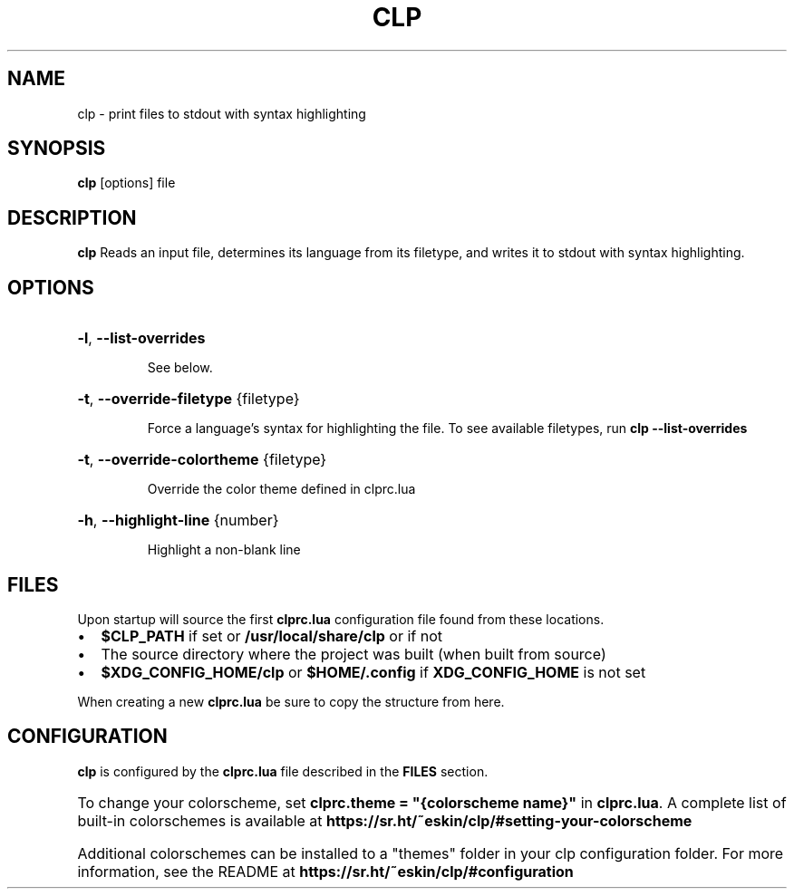 .TH CLP 1
.SH NAME
clp \- print files to stdout with syntax highlighting
.SH SYNOPSIS
.B clp
[\fboptions\fr]
file
.SH DESCRIPTION
.B clp
Reads an input file, determines its language from its filetype, and writes it to stdout with syntax highlighting.
.SH OPTIONS
.HP
\fB\-l\fR, \fB\-\-list\-overrides\fR
.IP
See below.
.HP
\fB\-t\fR, \fB\-\-override\-filetype\fR {filetype}
.IP
Force a language's syntax for highlighting the file. To see available filetypes, run \fBclp \-\-list\-overrides\fR
.HP
\fB\-t\fR, \fB\-\-override\-colortheme\fR {filetype}
.IP
Override the color theme defined in clprc.lua \fR
.HP
\fB\-h\fR, \fB\-\-highlight\-line\fR {number}
.IP
Highlight a non-blank line
.SH FILES
Upon startup
.Nm
will source the first \fBclprc.lua\fR configuration file found from these locations.
.Bl -bullet
.IP \[bu] 2
\fB$CLP_PATH\fR if set or \fB/usr/local/share/clp\fR or if not
.IP \[bu] 2
The source directory where the project was built (when built from source)
.IP \[bu] 2
\fB$XDG_CONFIG_HOME/clp\fR or \fB$HOME/.config\fR if \fBXDG_CONFIG_HOME\fR is not set
.HP
When creating a new \fBclprc.lua\fR be sure to copy the structure from here.
.SH CONFIGURATION
\fBclp\fR is configured by the \fBclprc.lua\fR file described in the \fBFILES\fR section.
.HP
To change your colorscheme, set \fBclprc.theme = "{colorscheme name}"\fR in \fBclprc.lua\fR. A complete list of built-in colorschemes is available at \fBhttps://sr.ht/~eskin/clp/#setting-your-colorscheme\fR
.HP
Additional colorschemes can be installed to a "themes" folder in your clp configuration folder. For more information, see the README at \fBhttps://sr.ht/~eskin/clp/#configuration\fR


